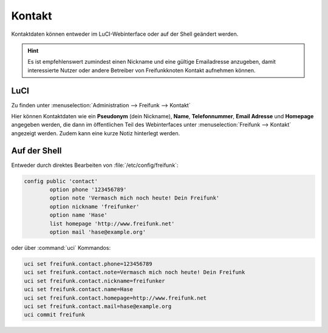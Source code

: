 Kontakt
=======

Kontaktdaten können entweder im LuCI-Webinterface oder auf der Shell
geändert werden.

.. hint::

   Es ist empfehlenswert zumindest einen Nickname und eine gültige
   Emailadresse anzugeben, damit interessierte Nutzer oder andere
   Betreiber von Freifunkknoten Kontakt aufnehmen können.

LuCI
----

Zu finden unter :menuselection:`Administration --> Freifunk --> Kontakt`

Hier können Kontaktdaten wie ein **Pseudonym** (dein Nickname), **Name**, **Telefonnummer**,
**Email Adresse** und **Homepage** angegeben werden, die dann im öffentlichen Teil des
Webinterfaces unter :menuselection:`Freifunk --> Kontakt` angezeigt werden. Zudem
kann eine kurze Notiz hinterlegt werden.

.. image:: /images/luci/freifunk-contact.png

Auf der Shell
-------------

Entweder durch direktes Bearbeiten von :file:`/etc/config/freifunk`:


.. code-block:: sh

   config public 'contact'
           option phone '123456789'
           option note 'Vermasch mich noch heute! Dein Freifunk'
           option nickname 'freifunker'
           option name 'Hase'
           list homepage 'http://www.freifunk.net'
           option mail 'hase@example.org'

oder über :command:`uci` Kommandos:

.. code-block:: sh

   uci set freifunk.contact.phone=123456789
   uci set freifunk.contact.note=Vermasch mich noch heute! Dein Freifunk
   uci set freifunk.contact.nickname=freifunker
   uci set freifunk.contact.name=Hase
   uci set freifunk.contact.homepage=http://www.freifunk.net
   uci set freifunk.contact.mail=hase@example.org
   uci commit freifunk


